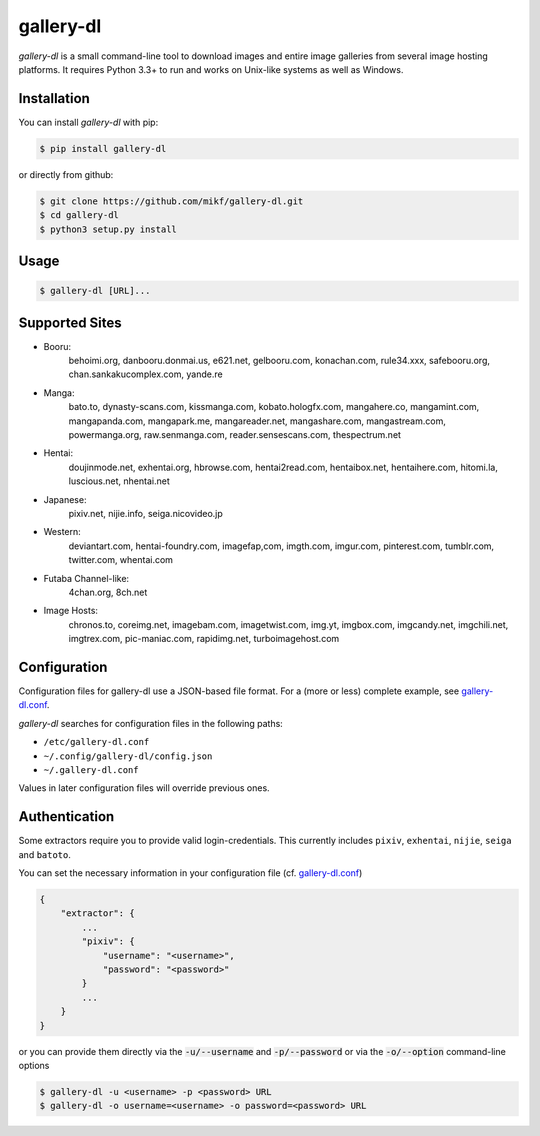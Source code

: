 ==========
gallery-dl
==========

*gallery-dl* is a small command-line tool to download images and entire image
galleries from several image hosting platforms. It requires Python 3.3+ to run
and works on Unix-like systems as well as Windows.


Installation
============

You can install *gallery-dl* with pip:

.. code:: bash

    $ pip install gallery-dl

or directly from github:

.. code:: bash

    $ git clone https://github.com/mikf/gallery-dl.git
    $ cd gallery-dl
    $ python3 setup.py install


Usage
=====

.. code:: bash

    $ gallery-dl [URL]...


Supported Sites
===============

* Booru:
    behoimi.org, danbooru.donmai.us, e621.net, gelbooru.com, konachan.com,
    rule34.xxx, safebooru.org, chan.sankakucomplex.com, yande.re
* Manga:
    bato.to, dynasty-scans.com, kissmanga.com, kobato.hologfx.com,
    mangahere.co, mangamint.com, mangapanda.com, mangapark.me, mangareader.net,
    mangashare.com, mangastream.com, powermanga.org, raw.senmanga.com,
    reader.sensescans.com, thespectrum.net
* Hentai:
    doujinmode.net, exhentai.org, hbrowse.com, hentai2read.com,
    hentaibox.net, hentaihere.com, hitomi.la, luscious.net, nhentai.net
* Japanese:
    pixiv.net, nijie.info, seiga.nicovideo.jp
* Western:
    deviantart.com, hentai-foundry.com, imagefap,com, imgth.com, imgur.com,
    pinterest.com, tumblr.com, twitter.com, whentai.com
* Futaba Channel-like:
    4chan.org, 8ch.net
* Image Hosts:
    chronos.to, coreimg.net, imagebam.com, imagetwist.com, img.yt, imgbox.com,
    imgcandy.net, imgchili.net, imgtrex.com, pic-maniac.com, rapidimg.net,
    turboimagehost.com


Configuration
=============

Configuration files for gallery-dl use a JSON-based file format.
For a (more or less) complete example, see gallery-dl.conf_.

*gallery-dl* searches for configuration files in the following paths:

* ``/etc/gallery-dl.conf``
* ``~/.config/gallery-dl/config.json``
* ``~/.gallery-dl.conf``

Values in later configuration files will override previous ones.


Authentication
==============

Some extractors require you to provide valid login-credentials.
This currently includes ``pixiv``, ``exhentai``, ``nijie``, ``seiga``
and ``batoto``.

You can set the necessary information in your configuration file
(cf. gallery-dl.conf_)

.. code::

    {
        "extractor": {
            ...
            "pixiv": {
                "username": "<username>",
                "password": "<password>"
            }
            ...
        }
    }

or you can provide them directly via the
:code:`-u/--username` and :code:`-p/--password` or via the
:code:`-o/--option` command-line options

.. code:: bash

    $ gallery-dl -u <username> -p <password> URL
    $ gallery-dl -o username=<username> -o password=<password> URL


.. _gallery-dl.conf: https://github.com/mikf/gallery-dl/blob/master/gallery-dl.conf
